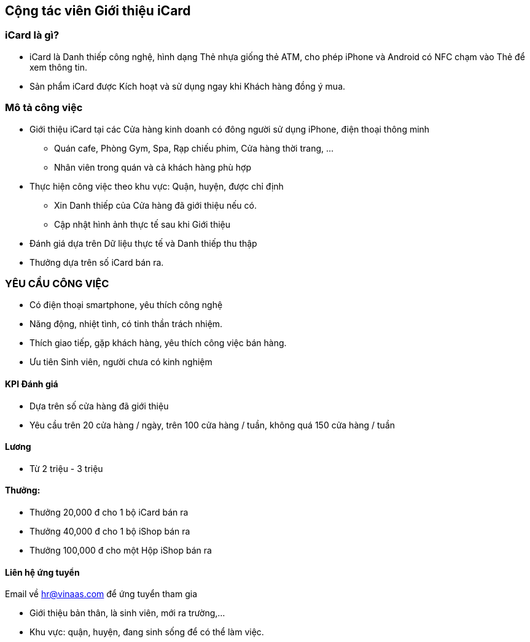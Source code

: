 :docinfo: shared
:last-update-label!:

== Cộng tác viên Giới thiệu iCard 

=== iCard là gì?

* iCard là Danh thiếp công nghệ, hình dạng Thẻ nhựa giống thẻ ATM, cho phép iPhone và Android có NFC chạm vào Thẻ để xem thông tin. 

* Sản phẩm iCard được Kích hoạt và sử dụng ngay khi Khách hàng đồng ý mua.

=== Mô tả công việc

* Giới thiệu iCard tại các Cửa hàng kinh doanh có đông người sử dụng iPhone, điện thoại thông minh 

** Quán cafe, Phòng Gym, Spa, Rạp chiếu phim, Cửa hàng thời trang, ...
** Nhân viên trong quán và cả khách hàng phù hợp 

* Thực hiện công việc theo khu vực: Quận, huyện, được chỉ định 

** Xin Danh thiếp của Cửa hàng đã giới thiệu nếu có.
** Cập nhật hình ảnh thực tế sau khi Giới thiệu

* Đánh giá dựa trên Dữ liệu thực tế và Danh thiếp thu thập 

* Thưởng dựa trên số iCard bán ra. 

=== YÊU CẦU CÔNG VIỆC

* Có điện thoại smartphone, yêu thích công nghệ
* Năng động, nhiệt tình, có tinh thần trách nhiệm.
* Thích giao tiếp, gặp khách hàng, yêu thích công việc bán hàng.
* Ưu tiên Sinh viên, người chưa có kinh nghiệm

==== KPI Đánh giá

* Dựa trên số cửa hàng đã giới thiệu
* Yêu cầu trên 20 cửa hàng / ngày, trên 100 cửa hàng / tuần, không quá 150 cửa hàng / tuần

==== Lương

* Từ 2 triệu - 3 triệu

==== Thưởng:

* Thưởng 20,000 đ cho 1 bộ iCard bán ra
* Thưởng 40,000 đ cho 1 bộ iShop bán ra
* Thưởng 100,000 đ cho một Hộp iShop bán ra

==== Liên hệ ứng tuyển

Email về hr@vinaas.com để ứng tuyển tham gia

* Giới thiệu bản thân, là sinh viên, mới ra trường,...
* Khu vực: quận, huyện, đang sinh sống để có thể làm việc.
